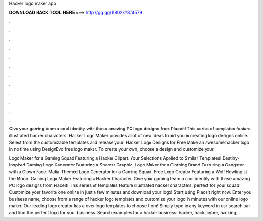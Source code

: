 Hacker logo maker app



𝐃𝐎𝐖𝐍𝐋𝐎𝐀𝐃 𝐇𝐀𝐂𝐊 𝐓𝐎𝐎𝐋 𝐇𝐄𝐑𝐄 ===> http://gg.gg/11802k?874579



.



.



.



.



.



.



.



.



.



.



.



.

Give your gaming team a cool identity with these amazing PC logo designs from Placeit! This series of templates feature illustrated hacker characters. Hacker Logo Maker provides a lot of new ideas to aid you in creating logo designs online. Select from the customizable templates and release your. Hacker Logo Designs for Free Make an awesome hacker logo in no time using DesignEvo free logo maker. To create your own, choose a design and customize your.

Logo Maker for a Gaming Squad Featuring a Hacker Clipart. Your Selections Applied to Similar Templates! Destiny-Inspired Gaming Logo Generator Featuring a Shooter Graphic. Logo Maker for a Clothing Brand Featuring a Gangster with a Clown Face. Mafia-Themed Logo Generator for a Gaming Squad. Free Logo Creator Featuring a Wolf Howling at the Moon. Gaming Logo Maker Featuring a Hacker Character. Give your gaming team a cool identity with these amazing PC logo designs from Placeit! This series of templates feature illustrated hacker characters, perfect for your squad! Customize your favorite one online in just a few minutes and download your logo! Start using Placeit right now. Enter you business name, choose from a range of hacker logo templates and customize your logo in minutes with our online logo maker. Our leading logo creator has a over logo templates to choose from! Simply type in any keyword in our search bar and find the perfect logo for your business. Search examples for a hacker business: hacker, hack, cyber, hacking, .
